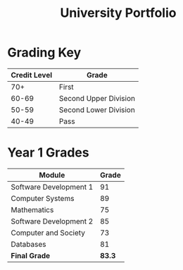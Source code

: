 #+TITLE: University Portfolio



* Grading Key
|--------------+-----------------------|
| Credit Level | Grade                 |
|--------------+-----------------------|
|          70+ | First                 |
|        60-69 | Second Upper Division |
|        50-59 | Second Lower Division |
|        40-49 | Pass                  |
|--------------+-----------------------|


* Year 1 Grades
|------------------------+--------|
| Module                 |  Grade |
|------------------------+--------|
| Software Development 1 |     91 |
| Computer Systems       |     89 |
| Mathematics            |     75 |
| Software Development 2 |     85 |
| Computer and Society   |     73 |
| Databases              |     81 |
|------------------------+--------|
| *Final Grade*          | *83.3* |
|------------------------+--------|




